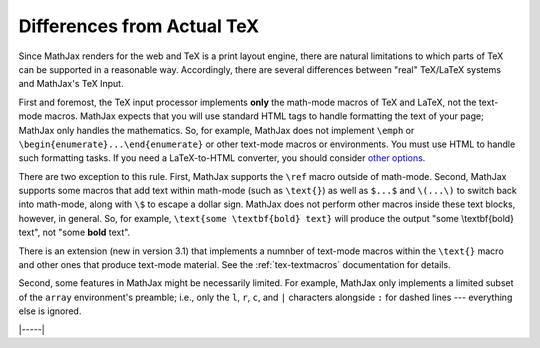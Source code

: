 .. _tex-differences:

###########################
Differences from Actual TeX
###########################

Since MathJax renders for the web and TeX is a print layout engine,
there are natural limitations to which parts of TeX can be supported
in a reasonable way. Accordingly, there are several differences
between "real" TeX/LaTeX systems and MathJax's TeX Input.

First and foremost, the TeX input processor implements **only** the
math-mode macros of TeX and LaTeX, not the text-mode macros.  MathJax
expects that you will use standard HTML tags to handle formatting the
text of your page; MathJax only handles the mathematics.  So, for
example, MathJax does not implement ``\emph`` or
``\begin{enumerate}...\end{enumerate}`` or other text-mode macros or
environments.  You must use HTML to handle such formatting tasks.  If
you need a LaTeX-to-HTML converter, you should consider `other options
<http://www.google.com/search?q=latex+to+html+converter>`_.

There are two exception to this rule. First, MathJax supports the
``\ref`` macro outside of math-mode. Second, MathJax supports some
macros that add text within math-mode (such as ``\text{}``) as well as
``$...$`` and ``\(...\)`` to switch back into math-mode, along with
``\$`` to escape a dollar sign.  MathJax does not perform other macros
inside these text blocks, however, in general.  So, for example,
``\text{some \textbf{bold} text}`` will produce the output "some
\\textbf{bold} text", not "some **bold** text".

There is an extension (new in version 3.1) that implements a numnber
of text-mode macros within the ``\text{}`` macro and other ones that
produce text-mode material.  See the :ref:`tex-textmacros`
documentation for details.

Second, some features in MathJax might be necessarily limited.  For
example, MathJax only implements a limited subset of the ``array``
environment's preamble; i.e., only the ``l``, ``r``, ``c``, and ``|``
characters alongside ``:`` for dashed lines --- everything else is
ignored.

|-----|
